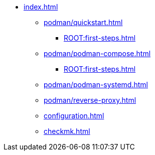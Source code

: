 * xref:index.adoc[]
** xref:podman/quickstart.adoc[]
*** xref:ROOT:first-steps.adoc[]
** xref:podman/podman-compose.adoc[]
*** xref:ROOT:first-steps.adoc[]
** xref:podman/podman-systemd.adoc[]
** xref:podman/reverse-proxy.adoc[]
** xref:configuration.adoc[]
** xref:checkmk.adoc[]
